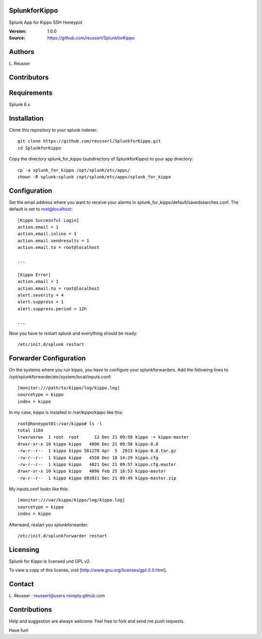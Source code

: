 SplunkforKippo
==============

Splunk App for Kippo SSH Honeypot

:Version: 1.0.0
:Source: https://github.com/reusserl/SplunkforKippo

Authors
==========

L\. Reusser 

Contributors
=============

Requirements
=============

Splunk 6.x

Installation
============

Clone this repository to your splunk indexer::

  git clone https://github.com/reusserl/SplunkforKippo.git
  cd SplunkforKippo

Copy the directory splunk_for_kippo (subdirectory of SplunkforKippo) to your app directory::

  cp -a splunk_for_kippo /opt/splunk/etc/apps/
  chown -R splunk:splunk /opt/splunk/etc/apps/splunk_for_kippo

Configuration
=============

Set the email address where you want to receive your alarms in splunk_for_kippo/default/savedsearches.conf. The default is set to root@localhost::

  [Kippo Successful Login]
  action.email = 1
  action.email.inline = 1
  action.email.sendresults = 1
  action.email.to = root@localhost

  ...

  [Kippo Error]
  action.email = 1
  action.email.to = root@localhost
  alert.severity = 4
  alert.suppress = 1
  alert.suppress.period = 12h

  ...

Now you have to restart splunk and everything should be ready::

  /etc/init.d/splunk restart

Forwarder Configuration
=======================

On the systems where you run kippo, you have to configure your splunkforwarders. Add the following lines to 
/opt/splunkforwarder/etc/system/local/inputs.conf::

  [monitor:///path/to/kippo/log/kippo.log]
  sourcetype = kippo
  index = kippo


In my case, kippo is installed in /var/kippo/kippo like this:: 

  root@honeypot01:/var/kippo# ls -l
  total 1184
  lrwxrwxrwx  1 root  root      12 Dec 21 09:58 kippo -> kippo-master
  drwxr-xr-x 10 kippo kippo   4096 Dec 21 09:58 kippo-0.8
  -rw-r--r--  1 kippo kippo 581278 Apr  5  2013 kippo-0.8.tar.gz
  -rw-r--r--  1 kippo kippo   4550 Dec 18 14:29 kippo.cfg
  -rw-r--r--  1 kippo kippo   4821 Dec 21 09:57 kippo.cfg.master
  drwxr-xr-x 10 kippo kippo   4096 Feb 25 18:53 kippo-master
  -rw-r--r--  1 kippo kippo 603811 Dec 21 09:49 kippo-master.zip

My inputs.conf looks like this::

  [monitor:///var/kippo/kippo/log/kippo.log]
  sourcetype = kippo
  index = kippo

Afterward, restart you splunkforwarder::

  /etc/init.d/splunkforwarder restart

Licensing
============

Splunk for Kippo is licensed und GPL v2.

To view a copy of this license, visit [http://www.gnu.org/licenses/gpl-2.0.html].

Contact
===========

L\. Reusser : reusserl@users.noreply.github.com


Contributions
==============

Help and suggestion are always welcome. Feel free to fork and send me push requests.

Have fun!
